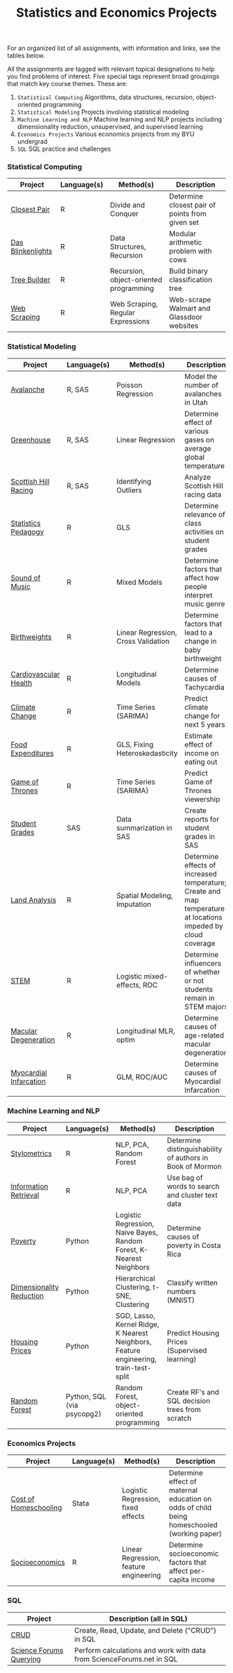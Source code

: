 #+TITLE: Statistics and Economics Projects

For an organized list of all assignments, with information and links, see the
tables below.

All the assignments are tagged with relevant topical designations to
help you find problems of interest. Five special tags represent broad 
groupings that match key course themes. These are:

1. =Statistical Computing= Algorithms, data structures, recursion, object-oriented programming
2. =Statistical Modeling= Projects involving statistical modeling
3. =Machine Learning and NLP= Machine learning and NLP projects including dimensionality reduction, unsupervised, and supervised learning
4. =Economics Projects= Various economics projects from my BYU undergrad
5. =SQL= SQL practice and challenges

*** Statistical Computing

    | Project | Language(s) | Method(s) | Description   |
    |------------+--------+---------------------------------------------|
    | [[file:closest-pair][Closest Pair]]   |  R | Divide and Conquer | Determine closest pair of points from given set |
    | [[file:das-blinkenlights][Das Blinkenlights]]   |  R | Data Structures, Recursion | Modular arithmetic problem with cows |
    | [[file:tree-builder][Tree Builder]]      |   R | Recursion, object-oriented programming| Build binary classification tree |
    | [[file:web-scraping][Web Scraping]]      |   R |Web Scraping, Regular Expressions| Web-scrape Walmart and Glassdoor websites |

*** Statistical Modeling

    | Project       | Language(s) | Method(s) | Description |
    |------------------+--------+-------------------------------------------------------|
    | [[file:Avalanche][Avalanche]]  |  R, SAS | Poisson Regression | Model the number of avalanches in Utah |
    | [[file:Greenhouse][Greenhouse]] |  R, SAS | Linear Regression | Determine effect of various gases on average global temperature |
    | [[file:ScottishHills][Scottish Hill Racing]] | R, SAS | Identifying Outliers | Analyze Scottish Hill racing data|
    | [[file:Statistics-Pedagogy][Statistics Pedagogy]]  |  R | GLS | Determine relevance of class activities on student grades |
    | [[file:sound-of-music][Sound of Music]]  |  R | Mixed Models| Determine factors that affect how people interpret music genre |
    | [[file:Birthweight_Analysis.R][Birthweights]]  |  R | Linear Regression, Cross Validation | Determine factors that lead to a change in baby birthweight|
    | [[file:Cardio.R][Cardiovascular Health]]  |  R | Longitudinal Models| Determine causes of Tachycardia |
    | [[file:Climate_Analysis.R][Climate Change]]  |  R | Time Series (SARIMA)| Predict climate change for next 5 years |
    | [[file:FoodExpenditures.R][Food Expenditures]]  |  R | GLS, Fixing Heteroskedasticity| Estimate effect of income on eating out |
    | [[file:GOT.R][Game of Thrones]]  |  R | Time Series (SARIMA) | Predict Game of Thrones viewership |
    | [[file:Grades.sas][Student Grades]]  |  SAS | Data summarization in SAS| Create reports for student grades in SAS |
    | [[file:Land_Analysis.R][Land Analysis]]  |  R | Spatial Modeling, Imputation | Determine effects of increased temperature; Create and map temperature at locations impeded by cloud coverage
    | [[file:STEM.R][STEM]] | R | Logistic mixed-effects, ROC | Determine influencers of whether or not students remain in STEM majors |
    | [[file:armd_analysis.R][Macular Degeneration]]  |  R | Longitudinal MLR, optim | Determine causes of age-related macular degeneration |
    | [[file:heart_disease.R][Myocardial Infarcation]]  |  R | GLM, ROC/AUC| Determine causes of Myocardial Infarcation |
    
    

*** Machine Learning and NLP

    | Project        | Language(s) | Method(s) | Description                                                 |
    |-------------------+--------+-------------------------------------------------------------|
    | [[file:Stylometrics][Stylometrics]] |  R | NLP, PCA, Random Forest | Determine distinguishability of authors in Book of Mormon
    | [[file:information-retrieval-bow][Information Retrieval]] |  R | NLP, PCA| Use bag of words to search and cluster text data |
    | [[file:machine-learning/Costa_Rica_Poverty.py][Poverty]] |  Python | Logistic Regression, Naive Bayes, Random Forest, K-Nearest Neighbors | Determine causes of poverty in Costa Rica
    | [[file:machine-learning/Dimensionality_Reduction.py][Dimensionality Reduction]]  |  Python | Hierarchical Clustering, t-SNE, Clustering| Classify written numbers (MNIST) |
    | [[file:machine-learning/HousingPrices.py][Housing Prices]]  |  Python | SGD, Lasso, Kernel Ridge, K Nearest Neighbors, Feature engineering, train-test-split| Predict Housing Prices (Supervised learning) |
        | [[https://github.com/mpudil/random-forest][Random Forest]]  |  Python, SQL (via psycopg2) | Random Forest, object-oriented programming| Create RF's and SQL decision trees from scratch |


    
    
    
    
*** Economics Projects

    | Project          | Language(s) | Method(s) | Description                                                           |
    |---------------------+--------+-----------------------------------------------------------------------|
    | [[file:homeschooling][Cost of Homeschooling]]  |  Stata | Logistic Regression, fixed effects | Determine effect of maternal education on odds of child being homeschooled (working paper) |
    | [[file:socioeconomics][Socioeconomics]]  |  R | Linear Regression, feature engineering | Determine socioeconomic factors that affect per-capita income  |
    
        
        
        

*** SQL

    | Project                | Description (all in SQL)                                                    |
    |---------------------------+--------+--------------------------------------------------------------------|
    | [[file:dealing-with-CRUD][CRUD]]  |  Create, Read, Update, and Delete ("CRUD") in SQL |
    | [[file:sfn][Science Forums Querying]]  |  Perform calculations and work with data from ScienceForums.net in SQL |
    
    
    
    
    
    
    
    
    
    
